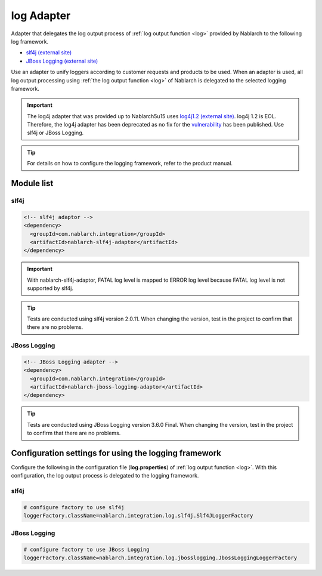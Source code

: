 .. _log_adaptor:

log Adapter
==================================================
Adapter that delegates the log output process of :ref:`log output function <log>` provided by Nablarch to the following log framework.

* `slf4j (external site) <https://www.slf4j.org/>`_ 
* `JBoss Logging (external site) <https://github.com/jboss-logging>`_

Use an adapter to unify loggers according to customer requests and products to be used. 
When an adapter is used, all log output processing using :ref:`the log output function <log>` of Nablarch is delegated to the selected logging framework.

.. important::

  The log4j adapter that was provided up to Nablarch5u15 uses `log4j1.2 (external site) <https://logging.apache.org/log4j/1.x/>`_. log4j 1.2 is EOL.
  Therefore, the log4j adapter has been deprecated as no fix for the `vulnerability <https://jvndb.jvn.jp/ja/contents/2019/JVNDB-2019-013606.html>`_ has been published. Use slf4j or JBoss Logging.

.. tip::

  For details on how to configure the logging framework, refer to the product manual.
  
Module list
--------------------------------------------------

slf4j
~~~~~~~~~~~~~~~~~~~~~~~~~~~~~~~~~~~~~~~~~~~~~~~~~~
.. code-block:: xml

  <!-- slf4j adaptor -->
  <dependency>
    <groupId>com.nablarch.integration</groupId>
    <artifactId>nablarch-slf4j-adaptor</artifactId>
  </dependency>
  
.. important::

  With nablarch-slf4j-adaptor, FATAL log level is mapped to ERROR log level because FATAL log level is not supported by slf4j.

.. tip::
  
  Tests are conducted using slf4j version 2.0.11. 
  When changing the version, test in the project to confirm that there are no problems.


JBoss Logging
~~~~~~~~~~~~~~~~~~~~~~~~~~~~~~~~~~~~~~~~~~~~~~~~~~
.. code-block:: xml

  <!-- JBoss Logging adapter -->
  <dependency>
    <groupId>com.nablarch.integration</groupId>
    <artifactId>nablarch-jboss-logging-adaptor</artifactId>
  </dependency>
  
.. tip::
  
  Tests are conducted using JBoss Logging version 3.6.0 Final.
  When changing the version, test in the project to confirm that there are no problems.
  
Configuration settings for using the logging framework
----------------------------------------------------------
Configure the following in the configuration file (\ **log.properties**\ ) of :ref:`log output function <log>`. 
With this configuration, the log output process is delegated to the logging framework.

slf4j
~~~~~~~~~~~~~~~~~~~~~~~~~~~~~~~~~~~~~~~~~~~~~~~~~~
.. code-block:: properties

  # configure factory to use slf4j
  loggerFactory.className=nablarch.integration.log.slf4j.Slf4JLoggerFactory
  
JBoss Logging
~~~~~~~~~~~~~~~~~~~~~~~~~~~~~~~~~~~~~~~~~~~~~~~~~~
.. code-block:: properties

  # configure factory to use JBoss Logging
  loggerFactory.className=nablarch.integration.log.jbosslogging.JbossLoggingLoggerFactory
